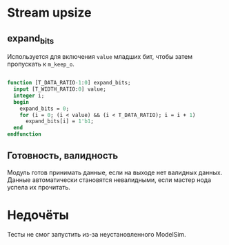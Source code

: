 # SPDX-FileCopyrightText: 2024 Egor Guslyancev <electromagneticcyclone@disroot.org>
# 
# SPDX-License-Identifier: Unlicense

* Stream upsize

** expand_bits

Используется для включения ~value~ младших бит, чтобы затем пропускать к ~m_keep_o~.

#+begin_src systemverilog

function [T_DATA_RATIO-1:0] expand_bits;
  input [T_WIDTH_RATIO:0] value;
  integer i;
  begin
    expand_bits = 0;
    for (i = 0; (i < value) && (i < T_DATA_RATIO); i = i + 1)
      expand_bits[i] = 1'b1;
  end
endfunction

#+end_src

** Готовность, валидность

Модуль готов принимать данные, если на выходе нет валидных данных. Данные автоматически становятся невалидными, если мастер нода успела их прочитать.

* Недочёты

Тесты не смог запустить из-за неустановленного ModelSim.
